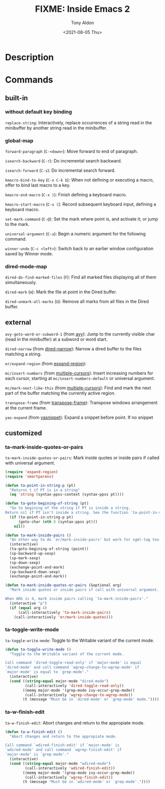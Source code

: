 #+TITLE: FIXME: Inside Emacs 2
#+AUTHOR: Tony Aldon
#+DATE: <2021-08-05 Thu>
#+PROPERTY: YOUTUBE_LINK  https://youtu.be/Tc4-sLf8HBc
#+PROPERTY: CONFIG_REPO   https://github.com/tonyaldon/emacs.d
#+PROPERTY: CONFIG_COMMIT f760601bfc92bac7570f74396dbe1e4910af86af
#+PROPERTY: VIDEO_SCR_DIR ../src/inside-emacs-02/
#+TAGS: FIXME

* Description

* Commands
** built-in
*** without default key binding

~replace-string~: Interactively, replace occurrences of a string read in
the minibuffer by another string read in the minibuffer.

*** global-map

~forward-paragraph~ (~C-<down>~): Move forward to end of paragraph.

~isearch-backward~ (~C-r~): Do incremental search backward.

~isearch-forward~ (~C-s~): Do incremental search forward.

~kmacro-bind-to-key~ (~C-x C-k b~): When not defining or executing a
macro, offer to bind last macro to a key.

~kmacro-end-macro~ (~C-x )~): Finish defining a keyboard macro.

~kmacro-start-macro~ (~C-x (~): Record subsequent keyboard input, defining
a keyboard macro.

~set-mark-command~ (~C-@~): Set the mark where point is, and activate it;
or jump to the mark.

~universal-argument~ (~C-u~): Begin a numeric argument for the following
command.

~winner-undo~ (~C-c <left>~): Switch back to an earlier window
configuration saved by Winner mode.

*** dired-mode-map

~dired-do-find-marked-files~ (~F~): Find all marked files displaying all
of them simultaneously.

~dired-mark~ (~m~): Mark the file at point in the Dired buffer.

~dired-unmark-all-marks~ (~U~): Remove all marks from all files in the
Dired buffer.

** external

~avy-goto-word-or-subword-1~ (from [[https://github.com/abo-abo/avy][avy]]): Jump to the currently visible
char (read in the minibuffer) at a subword or word start.

~dired-narrow~ (from [[https://melpa.org/#/dired-narrow][dired-narrow]]): Narrow a dired buffer to the files
matching a string.

~er/expand-region~ (from [[https://github.com/magnars/expand-region.el][expand-region]]):

~mc/insert-numbers~ (from [[https://github.com/magnars/multiple-cursors.el][multiple-cursors]]): Insert increasing numbers
for each cursor, starting at ~mc/insert-numbers-default~ or universal
argument.

~mc/mark-next-like-this~ (from [[https://github.com/magnars/multiple-cursors.el][multiple-cursors]]): Find and mark the next
part of the buffer matching the currently active region.

~transpose-frame~ (from [[https://melpa.org/#/transpose-frame][transpose-frame]]): Transpose windows arrangement
at the current frame.

~yas-expand~ (from [[https://github.com/joaotavora/yasnippet][yasnippet]]): Expand a snippet before point. If no
snippet

** customized
*** ta-mark-inside-quotes-or-pairs
~ta-mark-inside-quotes-or-pairs~: Mark inside quotes or inside pairs if
called with universal argument.

#+BEGIN_SRC emacs-lisp
(require 'expand-region)
(require 'smartparens)

(defun ta-point-in-string-p (pt)
  "Returns t if PT is in a string"
  (eq 'string (syntax-ppss-context (syntax-ppss pt))))

(defun ta-goto-begining-of-string (pt)
  "Go to begining of the string if PT is inside a string.
Return nil if PT isn't inside a string. See the function `ta-point-in-string-p'"
  (if (ta-point-in-string-p pt)
      (goto-char (nth 8 (syntax-ppss pt)))
    nil))

(defun ta-mark-inside-pairs ()
  "An other way to do `er/mark-inside-pairs' but work for sgml-tag too."
  (interactive)
  (ta-goto-begining-of-string (point))
  (sp-backward-up-sexp)
  (sp-mark-sexp)
  (sp-down-sexp)
  (exchange-point-and-mark)
  (sp-backward-down-sexp)
  (exchange-point-and-mark))

(defun ta-mark-inside-quotes-or-pairs (&optional arg)
  "Mark inside quotes or inside pairs if call with universal argument.

When ARG is 4, mark inside pairs calling `ta-mark-inside-pairs'."
  (interactive "p")
  (if (equal arg 4)
      (call-interactively 'ta-mark-inside-pairs)
    (call-interactively 'er/mark-inside-quotes)))
#+END_SRC

*** ta-toggle-write-mode
~ta-toggle-write-mode~: Toggle to the Writable variant of the current
mode.

#+BEGIN_SRC emacs-lisp
(defun ta-toggle-write-mode ()
  "Toggle to the Writable variant of the current mode.

Call command `dired-toggle-read-only' if `major-mode' is equal
`dired-mode' and call command `wgrep-change-to-wgrep-mode' if
`major-mode' is equal to `grep-mode'."
  (interactive)
  (cond ((string-equal major-mode "dired-mode")
         (call-interactively 'dired-toggle-read-only))
        ((memq major-mode '(grep-mode ivy-occur-grep-mode))
         (call-interactively 'wgrep-change-to-wgrep-mode))
        (t (message "Must be in `dired-mode' or `grep-mode' mode."))))
#+END_SRC

*** ta-w-finish-edit
~ta-w-finish-edit~: Abort changes and return to the appropiate mode.

#+BEGIN_SRC emacs-lisp
(defun ta-w-finish-edit ()
  "Abort changes and return to the appropiate mode.

Call command `wdired-finish-edit' if `major-mode' is
`wdired-mode' and call command `wgrep-finish-edit' if
`major-mode' is `grep-mode'."
  (interactive)
  (cond ((string-equal major-mode "wdired-mode")
         (call-interactively 'wdired-finish-edit))
        ((memq major-mode '(grep-mode ivy-occur-grep-mode))
         (call-interactively 'wgrep-finish-edit))
        (t (message "Must be in `wdired-mode' or `grep-mode'."))))
#+END_SRC

